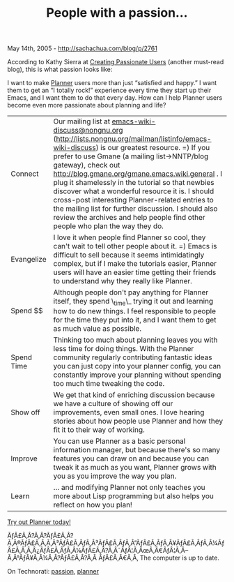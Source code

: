 #+TITLE: People with a passion...

May 14th, 2005 -
[[http://sachachua.com/blog/p/2761][http://sachachua.com/blog/p/2761]]

According to Kathy Sierra at
[[http://headrush.typepad.com/creating_passionate_users/2005/05/reverseengineer.html][Creating
Passionate Users]] (another must-read blog), this is what passion looks
like:

[[http://sachachua.com/notebook/pics/passion.jpg][../pics/passion.jpg]]

I want to make
[[http://www.emacswiki.org/cgi-bin/wiki/PlannerMode][Planner]] users
more than just “satisfied and happy.” I
 want them to get an “I totally rock!” experience every time they start
up
 their Emacs, and I want them to do that every day. How can I help
Planner users become even more passionate about planning and life?

| Connect      | Our mailing list at [[mailto:emacs-wiki-discuss@nongnu.org][emacs-wiki-discuss@nongnu.org]] ([[http://lists.nongnu.org/mailman/listinfo/emacs-wiki-discuss][http://lists.nongnu.org/mailman/listinfo/emacs-wiki-discuss]]) is our greatest resource. =) If you prefer to use Gmane (a mailing list->NNTP/blog gateway), check out [[http://blog.gmane.org/gmane.emacs.wiki.general][http://blog.gmane.org/gmane.emacs.wiki.general]] . I plug it shamelessly in the tutorial so that newbies discover what a wonderful resource it is. I should cross-post interesting Planner-related entries to the mailing list for further discussion. I should also review the archives and help people find other people who plan the way they do.   |
| Evangelize   | I love it when people find Planner so cool, they can't wait to tell other people about it. =) Emacs is difficult to sell because it seems intimidatingly complex, but if I make the tutorials easier, Planner users will have an easier time getting their friends to understand why they really like Planner.                                                                                                                                                                                                                                                                                                                                                                                                                             |
| Spend $$     | Although people don't pay anything for Planner itself, they spend \_time\_ trying it out and learning how to do new things. I feel responsible to people for the time they put into it, and I want them to get as much value as possible.                                                                                                                                                                                                                                                                                                                                                                                                                                                                                                  |
| Spend Time   | Thinking too much about planning leaves you with less time for doing things. With the Planner community regularly contributing fantastic ideas you can just copy into your planner config, you can constantly improve your planning without spending too much time tweaking the code.                                                                                                                                                                                                                                                                                                                                                                                                                                                      |
| Show off     | We get that kind of enriching discussion because we have a culture of showing off our improvements, even small ones. I love hearing stories about how people use Planner and how they fit it to their way of working.                                                                                                                                                                                                                                                                                                                                                                                                                                                                                                                      |
| Improve      | You can use Planner as a basic personal information manager, but because there's so many features you can draw on and because you can tweak it as much as you want, Planner grows with you as you improve the way you plan.                                                                                                                                                                                                                                                                                                                                                                                                                                                                                                                |
| Learn        | ... and modifying Planner not only teaches you more about Lisp programming but also helps you reflect on how you plan!                                                                                                                                                                                                                                                                                                                                                                                                                                                                                                                                                                                                                     |

[[http://www.emacswiki.org/cgi-bin/wiki/PlannerModeQuickStart][Try out
Planner today!]]

ÃƒÂ£Ã‚Â?Ã‚Â?ÃƒÂ£Ã‚Â?Ã‚Â®ÃƒÂ£Ã‚Â‚Ã‚Â³ÃƒÂ£Ã‚ÂƒÃ‚Â³ÃƒÂ£Ã‚ÂƒÃ‚Â”ÃƒÂ£Ã‚ÂƒÃ‚Â¥ÃƒÂ£Ã‚ÂƒÃ‚Â¼ÃƒÂ£Ã‚Â‚Ã‚Â¿ÃƒÂ£Ã‚ÂƒÃ‚Â¼ÃƒÂ£Ã‚Â?Ã‚Â¯ÃƒÂ¦Ã‚ÂœÃ‚Â€ÃƒÂ¦Ã‚Â--Ã‚Â°ÃƒÂ¥Ã‚Â¼Ã‚Â?ÃƒÂ£Ã‚Â?Ã‚Â
ÃƒÂ£Ã‚Â€Ã‚Â‚ The computer is up to date.

On Technorati: [[http://www.technorati.com/tag/passion][passion]],
[[http://www.technorati.com/tag/planner][planner]]
